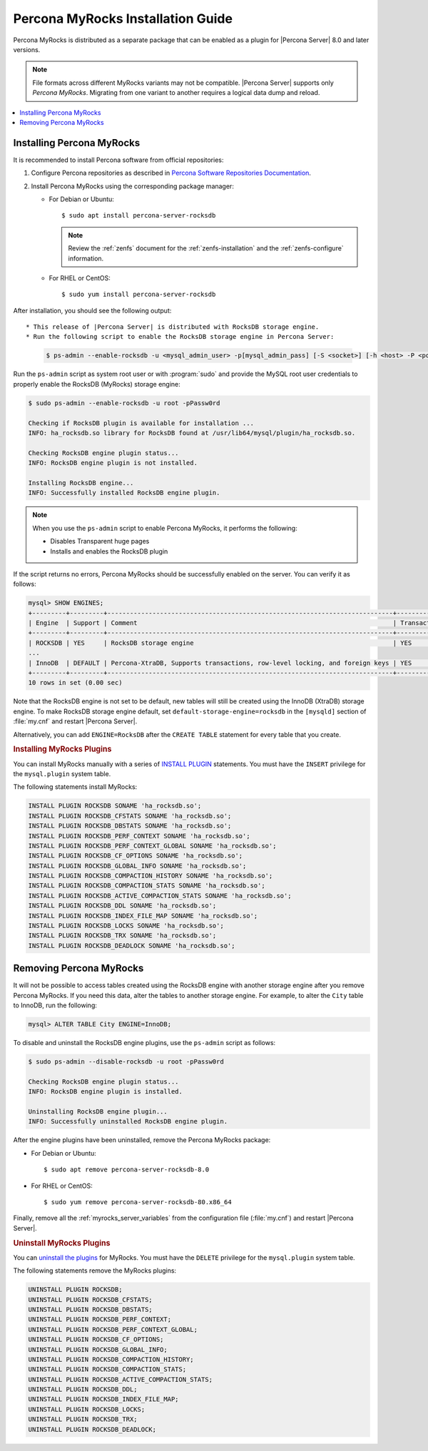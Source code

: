 .. _myrocks_install:

==================================
Percona MyRocks Installation Guide
==================================

Percona MyRocks is distributed as a separate package that can be enabled as a
plugin for |Percona Server| 8.0 and later versions.

.. note::

   File formats across different MyRocks variants may not be compatible.
   |Percona Server| supports only *Percona MyRocks*.  Migrating from one variant
   to another requires a logical data dump and reload.

.. contents::
   :local:

.. _myrocks-install:

Installing Percona MyRocks
==========================

It is recommended to install Percona software from official repositories:

1. Configure Percona repositories as described in
   `Percona Software Repositories Documentation
   <https://www.percona.com/doc/percona-repo-config/index.html>`_.

#. Install Percona MyRocks using the corresponding package manager:

   * For Debian or Ubuntu::

      $ sudo apt install percona-server-rocksdb
      
     .. note::
     
       Review the :ref:`zenfs` document for the :ref:`zenfs-installation` and the :ref:`zenfs-configure` information.
     
      
   * For RHEL or CentOS::

      $ sudo yum install percona-server-rocksdb
      
After installation, you should see the following output::

* This release of |Percona Server| is distributed with RocksDB storage engine.
* Run the following script to enable the RocksDB storage engine in Percona Server:

  .. code-block:: bash

     $ ps-admin --enable-rocksdb -u <mysql_admin_user> -p[mysql_admin_pass] [-S <socket>] [-h <host> -P <port>]

Run the ``ps-admin`` script as system root user or with :program:`sudo`
and provide the MySQL root user credentials
to properly enable the RocksDB (MyRocks) storage engine:

.. code-block:: bash

   $ sudo ps-admin --enable-rocksdb -u root -pPassw0rd

   Checking if RocksDB plugin is available for installation ...
   INFO: ha_rocksdb.so library for RocksDB found at /usr/lib64/mysql/plugin/ha_rocksdb.so.

   Checking RocksDB engine plugin status...
   INFO: RocksDB engine plugin is not installed.

   Installing RocksDB engine...
   INFO: Successfully installed RocksDB engine plugin.

.. note::

   When you use the ``ps-admin`` script to enable Percona MyRocks, it
   performs the following:

   * Disables Transparent huge pages
   * Installs and enables the RocksDB plugin

If the script returns no errors,
Percona MyRocks should be successfully enabled on the server.
You can verify it as follows:

.. code-block:: mysql

   mysql> SHOW ENGINES;
   +---------+---------+----------------------------------------------------------------------------+--------------+------+------------+
   | Engine  | Support | Comment                                                                    | Transactions | XA   | Savepoints |
   +---------+---------+----------------------------------------------------------------------------+--------------+------+------------+
   | ROCKSDB | YES     | RocksDB storage engine                                                     | YES          | YES  | YES        |
   ...
   | InnoDB  | DEFAULT | Percona-XtraDB, Supports transactions, row-level locking, and foreign keys | YES          | YES  | YES        |
   +---------+---------+----------------------------------------------------------------------------+--------------+------+------------+
   10 rows in set (0.00 sec)

Note that the RocksDB engine is not set to be default,
new tables will still be created using the InnoDB (XtraDB) storage engine.
To make RocksDB storage engine default,
set ``default-storage-engine=rocksdb`` in the ``[mysqld]`` section
of :file:`my.cnf` and restart |Percona Server|.

Alternatively, you can add ``ENGINE=RocksDB``
after the ``CREATE TABLE`` statement
for every table that you create.

.. rubric:: Installing MyRocks Plugins

You can install MyRocks manually with a series of `INSTALL PLUGIN <https://dev.mysql.com/doc/refman/5.7/en/install-plugin.html>`_ statements. You must have the ``INSERT`` privilege for the ``mysql.plugin`` system table.

The following statements install MyRocks:

.. code-block:: mysql

    INSTALL PLUGIN ROCKSDB SONAME 'ha_rocksdb.so';
    INSTALL PLUGIN ROCKSDB_CFSTATS SONAME 'ha_rocksdb.so';
    INSTALL PLUGIN ROCKSDB_DBSTATS SONAME 'ha_rocksdb.so';
    INSTALL PLUGIN ROCKSDB_PERF_CONTEXT SONAME 'ha_rocksdb.so';
    INSTALL PLUGIN ROCKSDB_PERF_CONTEXT_GLOBAL SONAME 'ha_rocksdb.so';
    INSTALL PLUGIN ROCKSDB_CF_OPTIONS SONAME 'ha_rocksdb.so';
    INSTALL PLUGIN ROCKSDB_GLOBAL_INFO SONAME 'ha_rocksdb.so';
    INSTALL PLUGIN ROCKSDB_COMPACTION_HISTORY SONAME 'ha_rocksdb.so';
    INSTALL PLUGIN ROCKSDB_COMPACTION_STATS SONAME 'ha_rocksdb.so';
    INSTALL PLUGIN ROCKSDB_ACTIVE_COMPACTION_STATS SONAME 'ha_rocksdb.so';
    INSTALL PLUGIN ROCKSDB_DDL SONAME 'ha_rocksdb.so';
    INSTALL PLUGIN ROCKSDB_INDEX_FILE_MAP SONAME 'ha_rocksdb.so';
    INSTALL PLUGIN ROCKSDB_LOCKS SONAME 'ha_rocksdb.so';
    INSTALL PLUGIN ROCKSDB_TRX SONAME 'ha_rocksdb.so';
    INSTALL PLUGIN ROCKSDB_DEADLOCK SONAME 'ha_rocksdb.so';

Removing Percona MyRocks
========================

It will not be possible to access tables created using the RocksDB engine
with another storage engine after you remove Percona MyRocks.
If you need this data, alter the tables to another storage engine.
For example, to alter the ``City`` table to InnoDB, run the following:

.. code-block:: mysql

   mysql> ALTER TABLE City ENGINE=InnoDB;

To disable and uninstall the RocksDB engine plugins,
use the ``ps-admin`` script as follows:

.. code-block:: bash

   $ sudo ps-admin --disable-rocksdb -u root -pPassw0rd

   Checking RocksDB engine plugin status...
   INFO: RocksDB engine plugin is installed.

   Uninstalling RocksDB engine plugin...
   INFO: Successfully uninstalled RocksDB engine plugin.

After the engine plugins have been uninstalled,
remove the Percona MyRocks package:

* For Debian or Ubuntu::

  $ sudo apt remove percona-server-rocksdb-8.0

* For RHEL or CentOS::

  $ sudo yum remove percona-server-rocksdb-80.x86_64

Finally, remove all the :ref:`myrocks_server_variables`
from the configuration file (:file:`my.cnf`)
and restart |Percona Server|.

.. rubric:: Uninstall MyRocks Plugins

You can `uninstall the plugins <https://dev.mysql.com/doc/refman/5.7/en/uninstall-plugin.html>`_ for MyRocks. You must have the ``DELETE`` privilege for the ``mysql.plugin`` system table.

The following statements remove the MyRocks plugins:

.. code-block:: mysql

    UNINSTALL PLUGIN ROCKSDB;
    UNINSTALL PLUGIN ROCKSDB_CFSTATS;
    UNINSTALL PLUGIN ROCKSDB_DBSTATS;
    UNINSTALL PLUGIN ROCKSDB_PERF_CONTEXT;
    UNINSTALL PLUGIN ROCKSDB_PERF_CONTEXT_GLOBAL;
    UNINSTALL PLUGIN ROCKSDB_CF_OPTIONS;
    UNINSTALL PLUGIN ROCKSDB_GLOBAL_INFO;
    UNINSTALL PLUGIN ROCKSDB_COMPACTION_HISTORY;
    UNINSTALL PLUGIN ROCKSDB_COMPACTION_STATS;
    UNINSTALL PLUGIN ROCKSDB_ACTIVE_COMPACTION_STATS;
    UNINSTALL PLUGIN ROCKSDB_DDL;
    UNINSTALL PLUGIN ROCKSDB_INDEX_FILE_MAP;
    UNINSTALL PLUGIN ROCKSDB_LOCKS;
    UNINSTALL PLUGIN ROCKSDB_TRX;
    UNINSTALL PLUGIN ROCKSDB_DEADLOCK;
